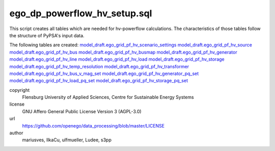 .. AUTOGENERATED - DO NOT TOUCH!

ego_dp_powerflow_hv_setup.sql
#############################

This script creates all tables which are needed for hv-powerflow calculations. The characteristics of those tables
follow the structure of PyPSA's input data. 

The following tables are created: 
`model_draft.ego_grid_pf_hv_scenario_settings <http://oep.iks.cs.ovgu.de/dataedit/view/model_draft/ego_grid_pf_hv_scenario_settings>`_
`model_draft.ego_grid_pf_hv_source <http://oep.iks.cs.ovgu.de/dataedit/view/model_draft/ego_grid_pf_hv_source>`_
`model_draft.ego_grid_pf_hv_bus <http://oep.iks.cs.ovgu.de/dataedit/view/model_draft/ego_grid_pf_hv_bus>`_
`model_draft.ego_grid_pf_hv_busmap <http://oep.iks.cs.ovgu.de/dataedit/view/model_draft/ego_grid_pf_hv_busmap>`_
`model_draft.ego_grid_pf_hv_generator <http://oep.iks.cs.ovgu.de/dataedit/view/model_draft/ego_grid_pf_hv_generator>`_
`model_draft.ego_grid_pf_hv_line <http://oep.iks.cs.ovgu.de/dataedit/view/model_draft/ego_grid_pf_hv_line>`_
`model_draft.ego_grid_pf_hv_load <http://oep.iks.cs.ovgu.de/dataedit/view/model_draft/ego_grid_pf_hv_load>`_
`model_draft.ego_grid_pf_hv_storage <http://oep.iks.cs.ovgu.de/dataedit/view/model_draft/ego_grid_pf_hv_storage>`_
`model_draft.ego_grid_pf_hv_temp_resolution <http://oep.iks.cs.ovgu.de/dataedit/view/model_draft/ego_grid_pf_hv_temp_resolution>`_
`model_draft.ego_grid_pf_hv_transformer <http://oep.iks.cs.ovgu.de/dataedit/view/model_draft/ego_grid_pf_hv_transformer>`_
`model_draft.ego_grid_pf_hv_bus_v_mag_set <http://oep.iks.cs.ovgu.de/dataedit/view/model_draft/ego_grid_pf_hv_bus_v_mag_set>`_
`model_draft.ego_grid_pf_hv_generator_pq_set <http://oep.iks.cs.ovgu.de/dataedit/view/model_draft/ego_grid_pf_hv_generator_pq_set>`_
`model_draft.ego_grid_pf_hv_load_pq_set <http://oep.iks.cs.ovgu.de/dataedit/view/model_draft/ego_grid_pf_hv_load_pq_set>`_	
`model_draft.ego_grid_pf_hv_storage_pq_set <http://oep.iks.cs.ovgu.de/dataedit/view/model_draft/ego_grid_pf_hv_storage_pq_set>`_		


copyright
  Flensburg University of Applied Sciences, Centre for Sustainable Energy Systems

license
  GNU Affero General Public License Version 3 (AGPL-3.0)

url
  https://github.com/openego/data_processing/blob/master/LICENSE

author
  mariusves, IlkaCu, ulfmueller, Ludee, s3pp

